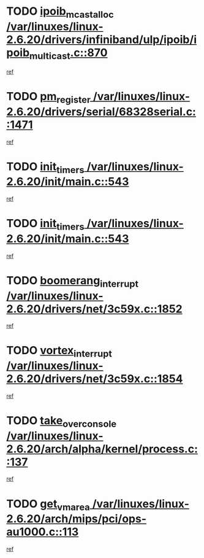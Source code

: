 * TODO [[view:/var/linuxes/linux-2.6.20/drivers/infiniband/ulp/ipoib/ipoib_multicast.c::face=ovl-face1::linb=870::colb=12::cole=29][ipoib_mcast_alloc /var/linuxes/linux-2.6.20/drivers/infiniband/ulp/ipoib/ipoib_multicast.c::870]]
[[view:/var/linuxes/linux-2.6.20/drivers/infiniband/ulp/ipoib/ipoib_multicast.c::face=ovl-face2::linb=838::colb=1::cole=15][ref]]
* TODO [[view:/var/linuxes/linux-2.6.20/drivers/serial/68328serial.c::face=ovl-face1::linb=1471::colb=20::cole=31][pm_register /var/linuxes/linux-2.6.20/drivers/serial/68328serial.c::1471]]
[[view:/var/linuxes/linux-2.6.20/drivers/serial/68328serial.c::face=ovl-face2::linb=1431::colb=1::cole=15][ref]]
* TODO [[view:/var/linuxes/linux-2.6.20/init/main.c::face=ovl-face1::linb=543::colb=1::cole=12][init_timers /var/linuxes/linux-2.6.20/init/main.c::543]]
[[view:/var/linuxes/linux-2.6.20/init/main.c::face=ovl-face2::linb=497::colb=1::cole=18][ref]]
* TODO [[view:/var/linuxes/linux-2.6.20/init/main.c::face=ovl-face1::linb=543::colb=1::cole=12][init_timers /var/linuxes/linux-2.6.20/init/main.c::543]]
[[view:/var/linuxes/linux-2.6.20/init/main.c::face=ovl-face2::linb=536::colb=2::cole=19][ref]]
* TODO [[view:/var/linuxes/linux-2.6.20/drivers/net/3c59x.c::face=ovl-face1::linb=1852::colb=4::cole=23][boomerang_interrupt /var/linuxes/linux-2.6.20/drivers/net/3c59x.c::1852]]
[[view:/var/linuxes/linux-2.6.20/drivers/net/3c59x.c::face=ovl-face2::linb=1850::colb=3::cole=17][ref]]
* TODO [[view:/var/linuxes/linux-2.6.20/drivers/net/3c59x.c::face=ovl-face1::linb=1854::colb=4::cole=20][vortex_interrupt /var/linuxes/linux-2.6.20/drivers/net/3c59x.c::1854]]
[[view:/var/linuxes/linux-2.6.20/drivers/net/3c59x.c::face=ovl-face2::linb=1850::colb=3::cole=17][ref]]
* TODO [[view:/var/linuxes/linux-2.6.20/arch/alpha/kernel/process.c::face=ovl-face1::linb=137::colb=2::cole=19][take_over_console /var/linuxes/linux-2.6.20/arch/alpha/kernel/process.c::137]]
[[view:/var/linuxes/linux-2.6.20/arch/alpha/kernel/process.c::face=ovl-face2::linb=82::colb=1::cole=18][ref]]
* TODO [[view:/var/linuxes/linux-2.6.20/arch/mips/pci/ops-au1000.c::face=ovl-face1::linb=113::colb=15::cole=26][get_vm_area /var/linuxes/linux-2.6.20/arch/mips/pci/ops-au1000.c::113]]
[[view:/var/linuxes/linux-2.6.20/arch/mips/pci/ops-au1000.c::face=ovl-face2::linb=95::colb=1::cole=15][ref]]
